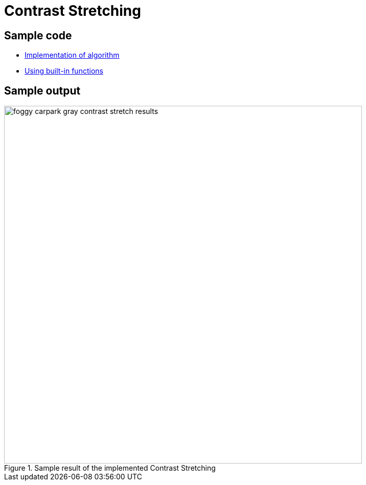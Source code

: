 = Contrast Stretching

:imagesDir: images
:stylesDir: stylesheets
:xrefstyle: full
:experimental:
ifdef::env-github[]
:tip-caption: :bulb:
:note-caption: :information_source:
:important-caption: :warning:
:format-caption:
endif::[]
:repoURL: https://github.com/amrut-prabhu/computer-vision/blob/master

== Sample code

* {repoURL}/contrast_stretch/contrast_stretch.m[Implementation of algorithm]
* {repoURL}/contrast_stretch/contrast_stretch_function.m[Using built-in functions]

== Sample output

.Sample result of the implemented Contrast Stretching
image::foggy_carpark_gray_contrast_stretch_results.jpg[width="700"]
